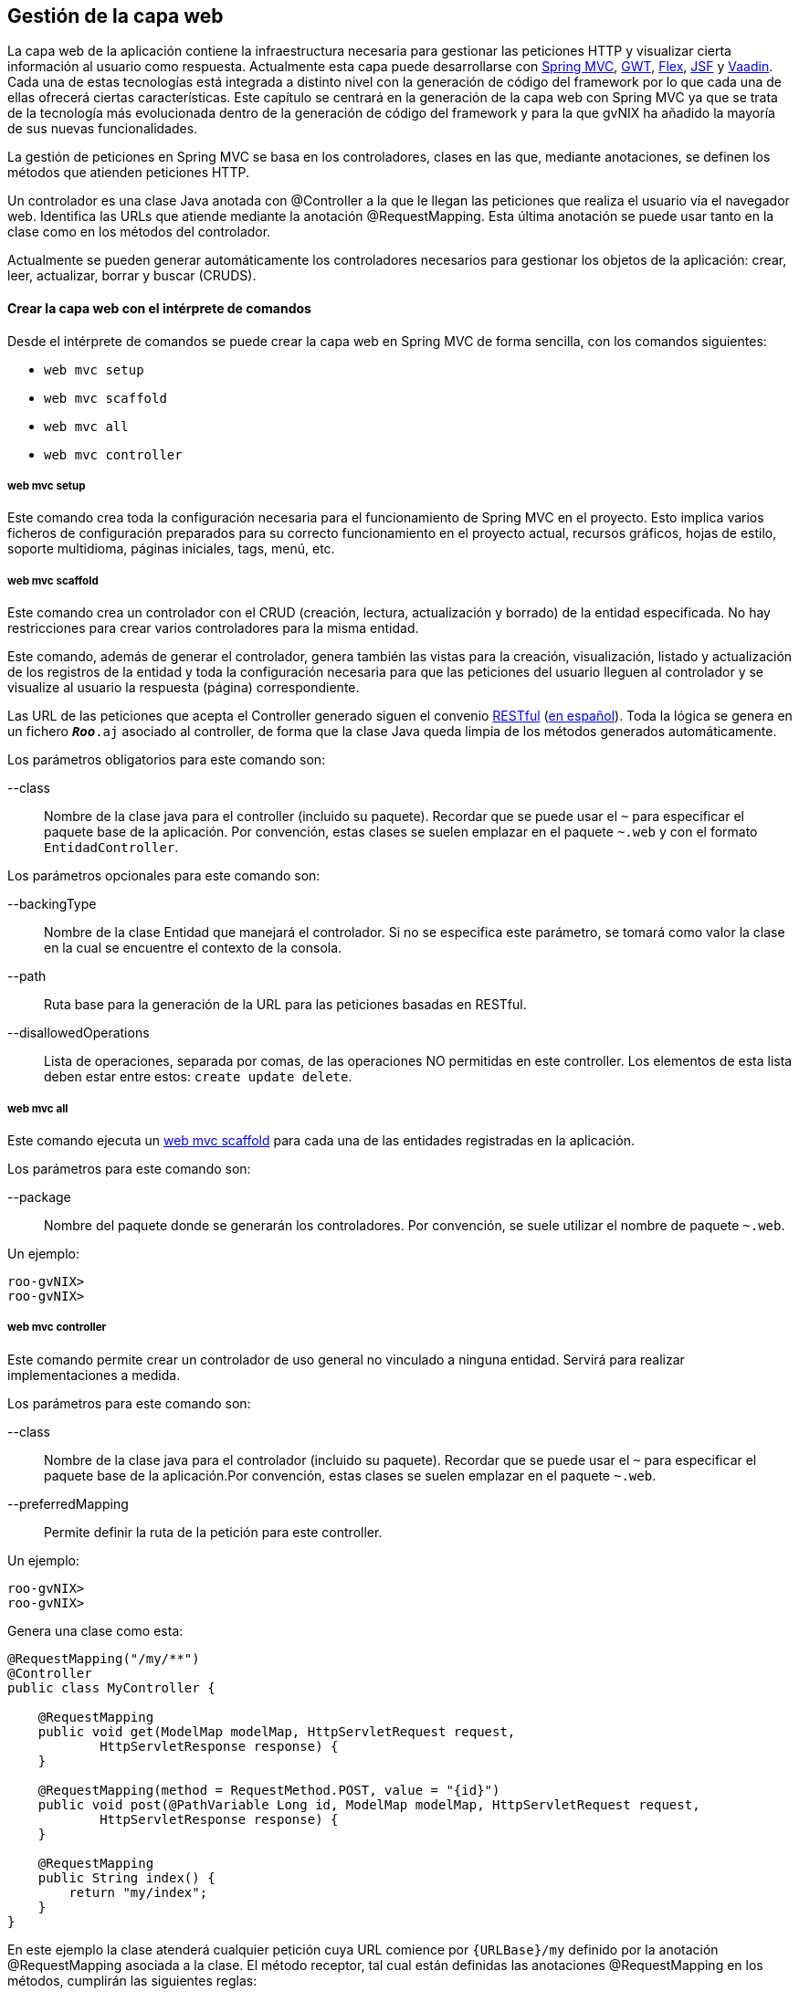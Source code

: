 Gestión de la capa web
----------------------

//Push down level title
:leveloffset: 2


La capa web de la aplicación contiene la infraestructura necesaria para
gestionar las peticiones HTTP y visualizar cierta información al usuario
como respuesta. Actualmente esta capa puede desarrollarse con
http://docs.spring.io/spring/docs/3.2.4.RELEASE/spring-framework-reference/html/mvc.html[Spring
MVC], http://code.google.com/webtoolkit/[GWT],
http://www.adobe.com/es/products/flex.html[Flex],
http://javaserverfaces.java.net/[JSF] y https://vaadin.com/[Vaadin].
Cada una de estas tecnologías está integrada a distinto nivel con la
generación de código del framework por lo que cada una de ellas ofrecerá
ciertas características. Este capítulo se centrará en la generación de
la capa web con Spring MVC ya que se trata de la tecnología más
evolucionada dentro de la generación de código del framework y para la
que gvNIX ha añadido la mayoría de sus nuevas funcionalidades.

La gestión de peticiones en Spring MVC se basa en los controladores,
clases en las que, mediante anotaciones, se definen los métodos que
atienden peticiones HTTP.

Un controlador es una clase Java anotada con @Controller a la que le
llegan las peticiones que realiza el usuario vía el navegador web.
Identifica las URLs que atiende mediante la anotación @RequestMapping.
Esta última anotación se puede usar tanto en la clase como en los
métodos del controlador.

Actualmente se pueden generar automáticamente los controladores
necesarios para gestionar los objetos de la aplicación: crear, leer,
actualizar, borrar y buscar (CRUDS).

Crear la capa web con el intérprete de comandos
-----------------------------------------------

Desde el intérprete de comandos se puede crear la capa web en Spring MVC
de forma sencilla, con los comandos siguientes:

* `web mvc setup`
* `web mvc scaffold`
* `web mvc all`
* `web mvc controller`

web mvc setup
~~~~~~~~~~~~~

Este comando crea toda la configuración necesaria para el funcionamiento
de Spring MVC en el proyecto. Esto implica varios ficheros de
configuración preparados para su correcto funcionamiento en el proyecto
actual, recursos gráficos, hojas de estilo, soporte multidioma, páginas
iniciales, tags, menú, etc.

web mvc scaffold
~~~~~~~~~~~~~~~~

Este comando crea un controlador con el CRUD (creación, lectura,
actualización y borrado) de la entidad especificada. No hay
restricciones para crear varios controladores para la misma entidad.

Este comando, además de generar el controlador, genera también las
vistas para la creación, visualización, listado y actualización de los
registros de la entidad y toda la configuración necesaria para que las
peticiones del usuario lleguen al controlador y se visualize al usuario
la respuesta (página) correspondiente.

Las URL de las peticiones que acepta el Controller generado siguen el
convenio
http://en.wikipedia.org/wiki/Representational_State_Transfer[RESTful]
(http://es.wikipedia.org/wiki/Representational_State_Transfer[en
español]). Toda la lógica se genera en un fichero `*_Roo_*.aj` asociado
al controller, de forma que la clase Java queda limpia de los métodos
generados automáticamente.

Los parámetros obligatorios para este comando son:

--class::
  Nombre de la clase java para el controller (incluido su paquete).
  Recordar que se puede usar el `~` para especificar el paquete base de
  la aplicación. Por convención, estas clases se suelen emplazar en el
  paquete `~.web` y con el formato `EntidadController`.

Los parámetros opcionales para este comando son:

--backingType::
  Nombre de la clase Entidad que manejará el controlador. Si no se
  especifica este parámetro, se tomará como valor la clase en la cual se
  encuentre el contexto de la consola.
--path::
  Ruta base para la generación de la URL para las peticiones basadas en
  RESTful.
--disallowedOperations::
  Lista de operaciones, separada por comas, de las operaciones NO
  permitidas en este controller. Los elementos de esta lista deben estar
  entre estos: `create update
              delete`.

web mvc all
~~~~~~~~~~~

Este comando ejecuta un
link:#_web_mvc_scaffold[web
mvc scaffold] para cada una de las entidades registradas en la
aplicación.

Los parámetros para este comando son:

--package::
  Nombre del paquete donde se generarán los controladores. Por
  convención, se suele utilizar el nombre de paquete `~.web`.

Un ejemplo:

-----------
roo-gvNIX>
roo-gvNIX>
-----------

web mvc controller
~~~~~~~~~~~~~~~~~~

Este comando permite crear un controlador de uso general no vinculado a
ninguna entidad. Servirá para realizar implementaciones a medida.

Los parámetros para este comando son:

--class::
  Nombre de la clase java para el controlador (incluido su paquete).
  Recordar que se puede usar el `~` para especificar el paquete base de
  la aplicación.Por convención, estas clases se suelen emplazar en el
  paquete `~.web`.
--preferredMapping::
  Permite definir la ruta de la petición para este controller.

Un ejemplo:

-----------
roo-gvNIX>
roo-gvNIX>
-----------

Genera una clase como esta:

------------------------------------------------------------------------------------------
@RequestMapping("/my/**")
@Controller
public class MyController {

    @RequestMapping
    public void get(ModelMap modelMap, HttpServletRequest request,
            HttpServletResponse response) {
    }

    @RequestMapping(method = RequestMethod.POST, value = "{id}")
    public void post(@PathVariable Long id, ModelMap modelMap, HttpServletRequest request,
            HttpServletResponse response) {
    }

    @RequestMapping
    public String index() {
        return "my/index";
    }
}
------------------------------------------------------------------------------------------

En este ejemplo la clase atenderá cualquier petición cuya URL comience
por `{URLBase}/my` definido por la anotación @RequestMapping asociada a
la clase. El método receptor, tal cual están definidas las anotaciones
@RequestMapping en los métodos, cumplirán las siguientes reglas:

1.  Las peticiones de tipo POST con una petición cuya URL cumpla
`{URLBase}/myController/{entero}` entrarán por el método post de la
clase.
2.  Las peticiones a `{URLBase}/my/index` se atenderán en el método
index que mostrará la vista `my/index`.
3.  El resto de peticiones serán atendidas en el método get de la clase.

Para más información sobre la anotación @RequestMapping ver la
documentación de
http://docs.spring.io/spring/docs/3.2.4.RELEASE/spring-framework-reference/html/mvc.html#mvc-ann-requestmapping[Spring
MVC].

Este comando, además, generará la vista la vista
`WEB-INF/views/my/index.jspx`, añadirá una entrada de menú para ella y
actualizará el fichero `WEB-INF/i18n/application.properties` con
entradas de internacionalización.

Proyecto ejemplo
~~~~~~~~~~~~~~~~

Continuando con el proyecto del tutorial, la capa web de la aplicación
de venta de pizzas se creará con la siguiente secuencia de comandos:

-------------------------------
~.domain.PizzaOrder roo-gvNIX>
~.domain.PizzaOrder roo-gvNIX>
-------------------------------

Crear la capa web con un IDE
----------------------------

Para que una clase `Java` sea un controlador de Spring MVC debe estar
anotada con la anotación @Controller y añadir la anotación
http://docs.spring.io/spring/docs/3.2.4.RELEASE/spring-framework-reference/html/mvc.html#mvc-ann-requestmapping[@RequestMapping]
como convenga para definir la correspondencia entre una URL y los
métodos del controlador. Los controladores pueden ser a medida, para
realizar las operaciones específicas o se pueden crear controladores
para la gestión del CRUD (creación, lectura, actualización y borrado) de
las entidades.

Controlador a medida
~~~~~~~~~~~~~~~~~~~~

Para crear un controlador a medida, además de generar la clase con la
anotaciones pertinentes, se debe tener en cuenta las siguientes
cuestiones:

* Si se utiliza una vista, crearla dentro de `WEB-INF/views/{path}`
junto con un fichero `WEB-INF/views/{path}/views.xml` de configuración
del `Tiles`.
* Si se utilizan cadenas de literales susceptibles de
internacionalización, darlas de alta en los ficheros
`WEB-INF/i18n/*.properties` para los idiomas disponibles.

Controlador CRUD
~~~~~~~~~~~~~~~~

Se puede crear un controlador en Spring MVC que realice de forma
automática la creación, lectura, actualización y borrado de registros de
la entidad. Estas clases tienen el siguiente aspecto:

---------------------------------------------------------------
@RequestMapping("/bases")
@Controller
@RooWebScaffold(path = "bases", formBackingObject = Base.class)
public class BaseController {
}
---------------------------------------------------------------

Estas clases contienen, además de las anotaciones ya explicadas, la
anotación @RooWebScaffold que admite los siguientes atributos
obligatorios:

path::
  Ruta base del controlador. Debe coincidir con la ruta de la anotación
  @RequestMapping de la clase. También se usará como ruta base para
  crear las vistas automáticas a partir de `WEB-INF/views/` en la
  aplicación.
formBackingObject::
  Objeto que maneja el controlador. Debe ser una clase java anotada como
  entidad.
update, delete y create::
  Define si deben permitirse estas operaciones en el controlador. Por
  defecto `true`.
populateMethods::
  Indica si deben generarse los métodos encargados de publicar las
  listas de valores que sean necesarias en las vistas. Por defecto
  `True`.

Cuando el framework detecte la anotación realizará las siguientes
operaciones:

1.  Creará un fichero *_Roo_Controller.aj donde generará todos los
métodos para gestionar las peticiones que lleguen al controller.
2.  Añadirá las vistas necesarias en `WEB-INF/views/{nombre_controller}`
para gestionar las acciones configuradas en la anotación (creación,
actualización y/o borrado).
3.  Añadirá las entradas de menú necesarias.
4.  Añadirá en el fichero `WEB-INF/i18n/application.properties` las
entradas multidioma necesarias.

Código generado en las vistas de la capa web
~~~~~~~~~~~~~~~~~~~~~~~~~~~~~~~~~~~~~~~~~~~~

Cuando se genera capa web de la aplicación lo hace generando ficheros
jspx y tagx. Los ficheros jspx no son más que JSPs que tienen un formato
XML válido. A su vez las jspx hacen uso de tags de las librerías JSTL,
Spring Framework y otras que se generán también como parte de la
aplicación ubicadas en WEB-INF/tags.

Ya que es una buena práctica la reutilización de código o de componentes
de la vista web, se utiliza el motor de plantillas
http://tiles.apache.org/[Apache Tiles]. Este motor de plantillas permite
definir fragmentos que pueden ser integrados en una página completa en
tiempo de ejecución, facilitando el desarrollo de la capa de
presentación de una forma consistente en toda la aplicación.

.Estructura de archivos de las vistas en la capa web

En el proyecto de ejemplo PizzaShop, se habrá creado hasta el momento la
estructura de directorios y archivos que se puede ver en la siguiente
imagen:

image::./images/webinf-tree.png[Estructura archivos Pizza Shop,align=center]

De todas las carpetas anteriores el desarrollo se centrará en _layouts,
tags y views_.

.Motor de plantillas: Tiles

Dentro de _views_ hay varios ficheros jspx y varias carpetas. Entre los
ficheros se encuentra _views.xml_. Este fichero establece la
configuración de vistas que Tiles deberá generar. Tiles se basa en que
todas las vistas de una aplicación web son similares, tienen el mismo
diseño y estructura, pero cada página está compuesta de distintos trozos
que conforman el contenido pero siempre colocados de la misma forma. Al
mismo tiempo permite modificar ciertos aspectos del diseño para
adaptarlos a las necesidades de una vista concreta. Por ejemplo, es
común que una página web tenga una cabecera, donde se puede ver el
título de la misma, un menú con las distintas secciones que hay en el
site, un pie de página y una parte principal con el contenido. Tiles nos
brinda la posibilidad de especificar que una disposición de la página
contiene estos cuatro bloques, pero por contra en alguna sección o
situación (por ejemplo: el usuario de la web está o no logado en la
aplicación) se desea que el menú no se muestre.

-----------------------------------------------------------------
<definition name="index" extends="default">
  <put-attribute name="body" value="/WEB-INF/views/index.jspx" />
</definition>
-----------------------------------------------------------------

El código anterior, extraido de _view.xml_, define una vista llamada
_index_ que se basa en, extiende de, otra vista _default_ y a la que se
le pasa como atributo _body_ la página definida por el fichero
_index.jspx._ La definición de la vista _default_ ayudará a entender
esta otra. _default_ se define en el fichero
_WEB-INF/layouts/layouts.xml_.

--------------------------------------------------------------------
<definition name="default" template="/WEB-INF/layouts/default.jspx">
  <put-attribute name="header" value="/WEB-INF/views/header.jspx" />
  <put-attribute name="menu" value="/WEB-INF/views/menu.jspx" />
  <put-attribute name="footer" value="/WEB-INF/views/footer.jspx" />
</definition>
--------------------------------------------------------------------

En la definición de esta vista se indica que la plantilla (_template_)
que va a dibujar está parte de la web está programada en la JSP
_default.jspx_. Además, aquí ya se observan otros fragmentos que van a
definir la composición de la vista: la cabecera (_header_), menú
(_menu_) y pie de página (_footer_), los cuales serán dibujados por las
respectivas páginas jspx. Volviendo a la definición de la vista _index_
del fragmento de código anterior, se observa cómo uniendo los atributos
de las dos definiciones se obtiene que la vista _index_ se compone de
los cuatro fragmentos que comentados anteriormente: cabecera, menú, pie
de página y cuerpo. Así pues, es sencillo definir una nueva vista con
esta misma estructura simplemente indicando que el contenido principal,
el cuerpo, viene definido por otra JSP cualquiera.

Como aclaración, se puede analizar el contenido del fichero
_default.jspx_:

---------------------------------------------------------------------------------
<html xmlns:jsp="http://java.sun.com/JSP/Page"
 xmlns:c="http://java.sun.com/jsp/jstl/core"
 xmlns:tiles="http://tiles.apache.org/tags-tiles"
 xmlns:spring="http://www.springframework.org/tags"
 xmlns:util="urn:jsptagdir:/WEB-INF/tags/util" >

  <jsp:output doctype-root-element="HTML" doctype-system="about:legacy-compat" />

  <jsp:directive.page contentType="text/html;charset=UTF-8" />
  <jsp:directive.page pageEncoding="UTF-8" />

  <head>
    <meta http-equiv="Content-Type" content="text/html; charset=UTF-8" />
    <meta http-equiv="X-UA-Compatible" content="IE=8" />




    <title><spring:message code="welcome_h3" arguments="${app_name}" /></title>
  </head>

  <body class="tundra spring">
    <div id="wrapper">

      <tiles:insertAttribute name="menu" ignore="true" />
      <div id="main">

        <tiles:insertAttribute name="footer" ignore="true"/>
      </div>
    </div>
  </body>
</html>
---------------------------------------------------------------------------------

En el fragmento de código anterior aparecen etiquetas de HTML y algunas
otras etiquetas resaltadas en negrita. *<util:load-scripts />* es una
etiqueta definida dentro del proyecto, luego se verá su finalidad. Las
etiquetas *<spring:message .../>* son de Spring Framework y sirven para
mostrar texto traducido a los distintos idiomas soportados por la
aplicación. Por último las etiquetas *<tiles:insertAttribute ...
ignore="true" />* son propias de Tiles y permiten insertar en esa
posición de la página JSP el contenido del fichero que se ha
especificado en la definición de las vistas como parámetro (_head, menu,
body, footer_). Cabe destacar el atributo _ignore_ que acompaña a alguna
de estas etiquetas. El atributo _ignore_ con valor _true_ indica que, si
el bloque que debe insertarse en el lugar de esa etiqueta no está
establecido en la definición de la vista, lo ignore y siga con el
dibujado del resto de la página, por contra, en ausencia de este
atributo o con valor _false_, al dibujar la página, si el bloque a
insertar no está definido, se produciría una excepción en tiempo de
ejecución y por tanto no se dibujaría la página.

Con esto ya se conoce el funcionamiento del motor de plantillas usado en
el framework, a continuación se verá el resto de directorios y ficheros
que componen la capa web de la aplicación.

.Vistas CRUD (Create, Read, Update, Delete)

Observando las carpetas contenidas en la carpeta views, se puede
observar que hay una carpeta por cada una de las entidades de la lógica
de negocio. Cada una de estas carpetas contiene las páginas JSP que
dibujarán las vistas para las operaciones de Creación (Create), Lectura
(Read), Modificación (Update) y Borrado (Delete). Tomando como ejemplo
la entidad _bases_:

---------------
bases
|-- create.jspx
|-- list.jspx
|-- show.jspx
|-- update.jspx
`-- views.xml
---------------

Cabe destacar que también existe un archivo _views.xml_. También se
trata de un archivo de definiciones de vistas. Mirando su contendo se
observa que define varias vistas que se basan en _default_ tal y como se
ha comentado anteriormente pero cada una de ellas define un _body_ con
una JSP distinta.

Parece bastante evidente cual es el cometido de cada una de las JSP:

* _create.jspx_ muestra el formulario de creación de un nuevo registro
de la entidad Base,
* _list.jspx_ muestra el listado de todas las bases de pizza existentes,
* _show.jspx_ mostrará la información detallada de la base de pizza
seleccionada
* y por último _update.jspx_ muestra el formulario de actualización del
registro.

No hay una JSP dedicada al borrado de registros porque ya se incluye un
botón para el borrado de un registro tanto en _show_ como en _list_.

.Componentes de las JSP de las vistas CRUD

Se van a analizar los componentes que forman las vistas CRUD del
proyecto.

[NOTE]
====
Se listan algunos componentes que pueden aparecer en cada vista aunque
cada uno de estos componentes puede no aparecer, aparecer varias veces o
aparecer otros distintos dependiendo de los campos a informar.
====

*create.jspx*

-------------------
<form:create>
  <field:input/>
  <field:datetime/>
  <field:select/>
</form:create>
<form:dependency/>
-------------------

_<form:create/>_ define un formulario en el que los campos vienen
definidos por las etiquetas _<field:xxxx/>_. Las etiquetas _form_
generan el código HTML correspondiente a la infraestructura de un
formulario de creación siguiendo la definición RESTful. Las etiquetas
_field_ generan el código HTML necesario para mostrar campos de texto,
introducción de fechas o desplegables de selección. En este caso cada
campo puede utilizar una etiqueta distinta en función del tipo de datos
que contenga y la forma en la que se desee presentar su información en
pantalla.

*list.jspx*

-------------------
<page:list>
  <table:table>
    <table:column/>
  </table:table>
</page:list>
-------------------

_<table:table/>_ y _<page:list/>_ generarán el HTML de una página y una
tabla donde las distintas columnas serán los campos indicados a través
de la etiqueta _<table:column/>_ y en cada fila se emplazará cada uno de
los registros de la entidad paginados. Puesto que esta página solo
proporciona la visualización de los valores de cada campo sin edición,
no es necesario especificar distintos tipos de columna para cada campo.

*show.jspx*

------------------
<page:show>
  <field:display/>
</page:show>
------------------

Muestra los campos de un registro concreto de la entidad en formato
texto en la que cada campo se representa mediante la etiqueta
_<field:display/>_. Esta página también solo proporciona visualización
de valores, por lo que tampoco es necesario especificar distintos tipos
de columna para cada campo.

*update.jspx*

-------------------
<form:update>
  <field:input/>
  <field:datetime/>
  <field:select/>
</form:update>
-------------------

Se comporta de forma muy parecida a la página _create.jspx_ pero esta
página permite la actualización de los datos de un registro. Las
etiquetas _field_ que aparecen sirven en este caso para la modificación
de un registro y son exáctamente las mismas que en el caso del alta de
un nuevo registro.

Visualización de entidades en la capa web
-----------------------------------------

Con los componentes <field:display/>, <table:column/> y <field:.../> se
consigue mostrar datos de las entidades de la aplicación, es decir, en
el proyecto PizzaShop de ejemplo, tomando la definición de la página
jspx de listado de como la entidad PizzaOrder:

----------------------------------------------------------------------------
<field:display
        id="s_com_disid_roo_pizzashop_domain__pizzas" object="${pizzaorder}"
        z="WSxjsiiEWhA5vo8ecxRoox5EjKA="/>
----------------------------------------------------------------------------

En la página se mostrará información de las Pizzas ligadas a un
PizzaOrder. El framework utilizará para la visualización en la capa web
de estos objetos relacionados los llamados *Converters*. Los Converters
son clases java que, como su nombre indica, convierten un objeto dado en
otro. En este caso particular de los Converters, el framework los
utiliza para convertir un objeto del modelo (cada Pizza) en una cadena
de forma que sea legible para un humano.

Este mecanismo está implementado en la clase java
_ApplicationConversionServiceFactoryBean.java_ que se puede encontrar en
el mismo paquete donde están los controladores de la aplicación. Esta
clase la genera el framework de manera automática al generar la capa
web. Tal y como se ha comentado en el apartado
link:#_código_generado_por_gvnix_roo[generación de código].

Asociado al _ApplicationConversionServiceFactoryBean.java_ existe un Aspecto Java
(fichero aj) con la declaración de los Converters y un método que los
registra para que estén disponibles a la hora de "convertir" una entidad
del modelo a la cadena que se mostrara en página.

Si la cadena que se visualiza en la página web no muestra la información
deseada para una entidad, se puede modificar el Converter de esa entidad
y adaptarlo a sus requerimientos. En la sección sobre modificación de
código se explica como hacerlo.

Mejoras de rendimiento
-----------------------

Se pueden implementar algunas mejoras de rendimiento definidas en la sección
link:#_evitar_la_carga_de_listas_de_valores_innecesarias[Evitar
la carga de listas de valores innecesarias].

//Return level title
:leveloffset: 0

